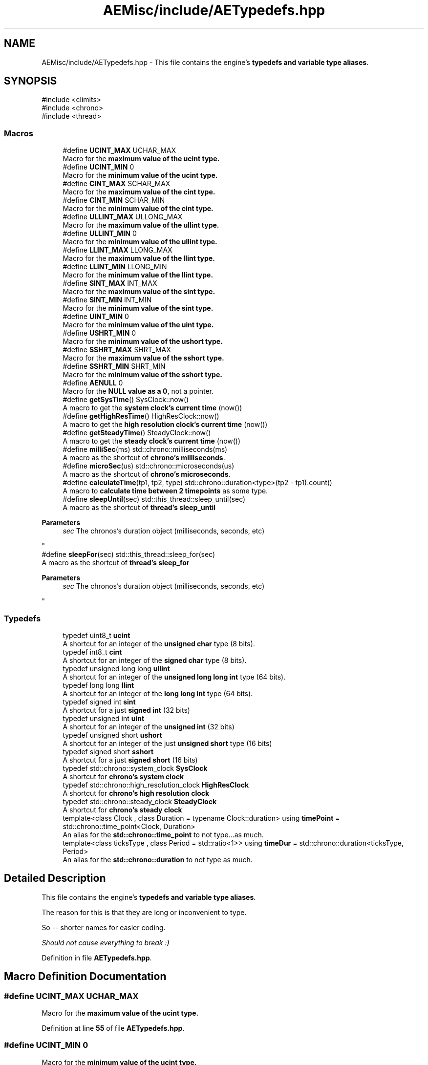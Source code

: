.TH "AEMisc/include/AETypedefs.hpp" 3 "Thu Mar 14 2024 19:57:53" "Version v0.0.8.5a" "ArtyK's Console Engine" \" -*- nroff -*-
.ad l
.nh
.SH NAME
AEMisc/include/AETypedefs.hpp \- This file contains the engine's \fBtypedefs and variable type aliases\fP\&.  

.SH SYNOPSIS
.br
.PP
\fR#include <climits>\fP
.br
\fR#include <chrono>\fP
.br
\fR#include <thread>\fP
.br

.SS "Macros"

.in +1c
.ti -1c
.RI "#define \fBUCINT_MAX\fP   UCHAR_MAX"
.br
.RI "Macro for the \fBmaximum value of the \fBucint\fP\fP type\&. "
.ti -1c
.RI "#define \fBUCINT_MIN\fP   0"
.br
.RI "Macro for the \fBminimum value of the \fBucint\fP\fP type\&. "
.ti -1c
.RI "#define \fBCINT_MAX\fP   SCHAR_MAX"
.br
.RI "Macro for the \fBmaximum value of the \fBcint\fP\fP type\&. "
.ti -1c
.RI "#define \fBCINT_MIN\fP   SCHAR_MIN"
.br
.RI "Macro for the \fBminimum value of the \fBcint\fP\fP type\&. "
.ti -1c
.RI "#define \fBULLINT_MAX\fP   ULLONG_MAX"
.br
.RI "Macro for the \fBmaximum value of the \fBullint\fP\fP type\&. "
.ti -1c
.RI "#define \fBULLINT_MIN\fP   0"
.br
.RI "Macro for the \fBminimum value of the \fBullint\fP\fP type\&. "
.ti -1c
.RI "#define \fBLLINT_MAX\fP   LLONG_MAX"
.br
.RI "Macro for the \fBmaximum value of the \fBllint\fP\fP type\&. "
.ti -1c
.RI "#define \fBLLINT_MIN\fP   LLONG_MIN"
.br
.RI "Macro for the \fBminimum value of the \fBllint\fP\fP type\&. "
.ti -1c
.RI "#define \fBSINT_MAX\fP   INT_MAX"
.br
.RI "Macro for the \fBmaximum value of the \fBsint\fP\fP type\&. "
.ti -1c
.RI "#define \fBSINT_MIN\fP   INT_MIN"
.br
.RI "Macro for the \fBminimum value of the \fBsint\fP\fP type\&. "
.ti -1c
.RI "#define \fBUINT_MIN\fP   0"
.br
.RI "Macro for the \fBminimum value of the \fBuint\fP\fP type\&. "
.ti -1c
.RI "#define \fBUSHRT_MIN\fP   0"
.br
.RI "Macro for the \fBminimum value of the \fBushort\fP\fP type\&. "
.ti -1c
.RI "#define \fBSSHRT_MAX\fP   SHRT_MAX"
.br
.RI "Macro for the \fBmaximum value of the \fBsshort\fP\fP type\&. "
.ti -1c
.RI "#define \fBSSHRT_MIN\fP   SHRT_MIN"
.br
.RI "Macro for the \fBminimum value of the \fBsshort\fP\fP type\&. "
.ti -1c
.RI "#define \fBAENULL\fP   0"
.br
.RI "Macro for the \fBNULL value as a 0\fP, not a pointer\&. "
.ti -1c
.RI "#define \fBgetSysTime\fP()   SysClock::now()"
.br
.RI "A macro to get the \fBsystem clock's current time\fP (now()) "
.ti -1c
.RI "#define \fBgetHighResTime\fP()   HighResClock::now()"
.br
.RI "A macro to get the \fBhigh resolution clock's current time\fP (now()) "
.ti -1c
.RI "#define \fBgetSteadyTime\fP()   SteadyClock::now()"
.br
.RI "A macro to get the \fBsteady clock's current time\fP (now()) "
.ti -1c
.RI "#define \fBmilliSec\fP(ms)   std::chrono::milliseconds(ms)"
.br
.RI "A macro as the shortcut of \fBchrono's milliseconds\fP\&. "
.ti -1c
.RI "#define \fBmicroSec\fP(us)   std::chrono::microseconds(us)"
.br
.RI "A macro as the shortcut of \fBchrono's microseconds\fP\&. "
.ti -1c
.RI "#define \fBcalculateTime\fP(tp1,  tp2,  type)   std::chrono::duration<type>(tp2 \- tp1)\&.count()"
.br
.RI "A macro to \fBcalculate time between 2 timepoints\fP as some type\&. "
.ti -1c
.RI "#define \fBsleepUntil\fP(sec)   std::this_thread::sleep_until(sec)"
.br
.RI "A macro as the shortcut of \fBthread's sleep_until\fP 
.PP
\fBParameters\fP
.RS 4
\fIsec\fP The chronos's duration object (milliseconds, seconds, etc)
.RE
.PP
"
.ti -1c
.RI "#define \fBsleepFor\fP(sec)   std::this_thread::sleep_for(sec)"
.br
.RI "A macro as the shortcut of \fBthread's sleep_for\fP 
.PP
\fBParameters\fP
.RS 4
\fIsec\fP The chronos's duration object (milliseconds, seconds, etc)
.RE
.PP
"
.in -1c
.SS "Typedefs"

.in +1c
.ti -1c
.RI "typedef uint8_t \fBucint\fP"
.br
.RI "A shortcut for an integer of the \fBunsigned char\fP type (8 bits)\&. "
.ti -1c
.RI "typedef int8_t \fBcint\fP"
.br
.RI "A shortcut for an integer of the \fBsigned char\fP type (8 bits)\&. "
.ti -1c
.RI "typedef unsigned long long \fBullint\fP"
.br
.RI "A shortcut for an integer of the \fBunsigned long long int\fP type (64 bits)\&. "
.ti -1c
.RI "typedef long long \fBllint\fP"
.br
.RI "A shortcut for an integer of the \fBlong long int\fP type (64 bits)\&. "
.ti -1c
.RI "typedef signed int \fBsint\fP"
.br
.RI "A shortcut for a just \fBsigned int\fP (32 bits) "
.ti -1c
.RI "typedef unsigned int \fBuint\fP"
.br
.RI "A shortcut for an integer of the \fBunsigned int\fP (32 bits) "
.ti -1c
.RI "typedef unsigned short \fBushort\fP"
.br
.RI "A shortcut for an integer of the just \fBunsigned short\fP type (16 bits) "
.ti -1c
.RI "typedef signed short \fBsshort\fP"
.br
.RI "A shortcut for a just \fBsigned short\fP (16 bits) "
.ti -1c
.RI "typedef std::chrono::system_clock \fBSysClock\fP"
.br
.RI "A shortcut for \fBchrono's system clock\fP "
.ti -1c
.RI "typedef std::chrono::high_resolution_clock \fBHighResClock\fP"
.br
.RI "A shortcut for \fBchrono's high resolution clock\fP "
.ti -1c
.RI "typedef std::chrono::steady_clock \fBSteadyClock\fP"
.br
.RI "A shortcut for \fBchrono's steady clock\fP "
.ti -1c
.RI "template<class Clock , class Duration  = typename Clock::duration> using \fBtimePoint\fP = std::chrono::time_point<Clock, Duration>"
.br
.RI "An alias for the \fBstd::chrono::time_point\fP to not type\&.\&.\&.as much\&. "
.ti -1c
.RI "template<class ticksType , class Period  = std::ratio<1>> using \fBtimeDur\fP = std::chrono::duration<ticksType, Period>"
.br
.RI "An alias for the \fBstd::chrono::duration\fP to not type as much\&. "
.in -1c
.SH "Detailed Description"
.PP 
This file contains the engine's \fBtypedefs and variable type aliases\fP\&. 

The reason for this is that they are long or inconvenient to type\&.
.PP
So -- shorter names for easier coding\&.
.PP
\fIShould not cause everything to break :)\fP 
.PP
Definition in file \fBAETypedefs\&.hpp\fP\&.
.SH "Macro Definition Documentation"
.PP 
.SS "#define UCINT_MAX   UCHAR_MAX"

.PP
Macro for the \fBmaximum value of the \fBucint\fP\fP type\&. 
.PP
Definition at line \fB55\fP of file \fBAETypedefs\&.hpp\fP\&.
.SS "#define UCINT_MIN   0"

.PP
Macro for the \fBminimum value of the \fBucint\fP\fP type\&. 
.PP
Definition at line \fB58\fP of file \fBAETypedefs\&.hpp\fP\&.
.SS "#define CINT_MAX   SCHAR_MAX"

.PP
Macro for the \fBmaximum value of the \fBcint\fP\fP type\&. 
.PP
Definition at line \fB61\fP of file \fBAETypedefs\&.hpp\fP\&.
.SS "#define CINT_MIN   SCHAR_MIN"

.PP
Macro for the \fBminimum value of the \fBcint\fP\fP type\&. 
.PP
Definition at line \fB64\fP of file \fBAETypedefs\&.hpp\fP\&.
.SS "#define ULLINT_MAX   ULLONG_MAX"

.PP
Macro for the \fBmaximum value of the \fBullint\fP\fP type\&. 
.PP
Definition at line \fB67\fP of file \fBAETypedefs\&.hpp\fP\&.
.SS "#define ULLINT_MIN   0"

.PP
Macro for the \fBminimum value of the \fBullint\fP\fP type\&. 
.PP
Definition at line \fB70\fP of file \fBAETypedefs\&.hpp\fP\&.
.SS "#define LLINT_MAX   LLONG_MAX"

.PP
Macro for the \fBmaximum value of the \fBllint\fP\fP type\&. 
.PP
Definition at line \fB73\fP of file \fBAETypedefs\&.hpp\fP\&.
.SS "#define LLINT_MIN   LLONG_MIN"

.PP
Macro for the \fBminimum value of the \fBllint\fP\fP type\&. 
.PP
Definition at line \fB76\fP of file \fBAETypedefs\&.hpp\fP\&.
.SS "#define SINT_MAX   INT_MAX"

.PP
Macro for the \fBmaximum value of the \fBsint\fP\fP type\&. 
.PP
Definition at line \fB79\fP of file \fBAETypedefs\&.hpp\fP\&.
.SS "#define SINT_MIN   INT_MIN"

.PP
Macro for the \fBminimum value of the \fBsint\fP\fP type\&. 
.PP
Definition at line \fB82\fP of file \fBAETypedefs\&.hpp\fP\&.
.SS "#define UINT_MIN   0"

.PP
Macro for the \fBminimum value of the \fBuint\fP\fP type\&. 
.PP
Definition at line \fB86\fP of file \fBAETypedefs\&.hpp\fP\&.
.SS "#define USHRT_MIN   0"

.PP
Macro for the \fBminimum value of the \fBushort\fP\fP type\&. 
.PP
Definition at line \fB90\fP of file \fBAETypedefs\&.hpp\fP\&.
.SS "#define SSHRT_MAX   SHRT_MAX"

.PP
Macro for the \fBmaximum value of the \fBsshort\fP\fP type\&. 
.PP
Definition at line \fB93\fP of file \fBAETypedefs\&.hpp\fP\&.
.SS "#define SSHRT_MIN   SHRT_MIN"

.PP
Macro for the \fBminimum value of the \fBsshort\fP\fP type\&. 
.PP
Definition at line \fB96\fP of file \fBAETypedefs\&.hpp\fP\&.
.SS "#define AENULL   0"

.PP
Macro for the \fBNULL value as a 0\fP, not a pointer\&. 
.PP
Definition at line \fB100\fP of file \fBAETypedefs\&.hpp\fP\&.
.SS "#define getSysTime()   SysClock::now()"

.PP
A macro to get the \fBsystem clock's current time\fP (now()) 
.PP
Definition at line \fB115\fP of file \fBAETypedefs\&.hpp\fP\&.
.SS "#define getHighResTime()   HighResClock::now()"

.PP
A macro to get the \fBhigh resolution clock's current time\fP (now()) 
.PP
Definition at line \fB118\fP of file \fBAETypedefs\&.hpp\fP\&.
.SS "#define getSteadyTime()   SteadyClock::now()"

.PP
A macro to get the \fBsteady clock's current time\fP (now()) 
.PP
Definition at line \fB121\fP of file \fBAETypedefs\&.hpp\fP\&.
.SS "#define milliSec(ms)   std::chrono::milliseconds(ms)"

.PP
A macro as the shortcut of \fBchrono's milliseconds\fP\&. 
.PP
\fBParameters\fP
.RS 4
\fIms\fP The number of milliseconds to convert to
.RE
.PP

.PP
Definition at line \fB143\fP of file \fBAETypedefs\&.hpp\fP\&.
.SS "#define microSec(us)   std::chrono::microseconds(us)"

.PP
A macro as the shortcut of \fBchrono's microseconds\fP\&. 
.PP
\fBParameters\fP
.RS 4
\fIus\fP The number of microseconds to convert to
.RE
.PP

.PP
Definition at line \fB147\fP of file \fBAETypedefs\&.hpp\fP\&.
.SS "#define calculateTime(tp1, tp2, type)   std::chrono::duration<type>(tp2 \- tp1)\&.count()"

.PP
A macro to \fBcalculate time between 2 timepoints\fP as some type\&. 
.PP
\fBParameters\fP
.RS 4
\fItp1\fP The first, starting point of time (time point)
.br
\fItp2\fP The second, starting point of time (time point)
.br
\fItype\fP The type of the resulting operation
.RE
.PP

.PP
Definition at line \fB153\fP of file \fBAETypedefs\&.hpp\fP\&.
.SS "#define sleepUntil(sec)   std::this_thread::sleep_until(sec)"

.PP
A macro as the shortcut of \fBthread's sleep_until\fP 
.PP
\fBParameters\fP
.RS 4
\fIsec\fP The chronos's duration object (milliseconds, seconds, etc)
.RE
.PP

.PP
Definition at line \fB159\fP of file \fBAETypedefs\&.hpp\fP\&.
.SS "#define sleepFor(sec)   std::this_thread::sleep_for(sec)"

.PP
A macro as the shortcut of \fBthread's sleep_for\fP 
.PP
\fBParameters\fP
.RS 4
\fIsec\fP The chronos's duration object (milliseconds, seconds, etc)
.RE
.PP

.PP
Definition at line \fB163\fP of file \fBAETypedefs\&.hpp\fP\&.
.SH "Typedef Documentation"
.PP 
.SS "typedef uint8_t \fBucint\fP"

.PP
A shortcut for an integer of the \fBunsigned char\fP type (8 bits)\&. 
.PP
Definition at line \fB26\fP of file \fBAETypedefs\&.hpp\fP\&.
.SS "typedef int8_t \fBcint\fP"

.PP
A shortcut for an integer of the \fBsigned char\fP type (8 bits)\&. 
.PP
Definition at line \fB29\fP of file \fBAETypedefs\&.hpp\fP\&.
.SS "typedef unsigned long long \fBullint\fP"

.PP
A shortcut for an integer of the \fBunsigned long long int\fP type (64 bits)\&. 
.PP
Definition at line \fB32\fP of file \fBAETypedefs\&.hpp\fP\&.
.SS "typedef long long \fBllint\fP"

.PP
A shortcut for an integer of the \fBlong long int\fP type (64 bits)\&. 
.PP
Definition at line \fB35\fP of file \fBAETypedefs\&.hpp\fP\&.
.SS "typedef signed int \fBsint\fP"

.PP
A shortcut for a just \fBsigned int\fP (32 bits) 
.PP
\fBNote\fP
.RS 4
I don't know if you'd ever use this, but it's there, for completion\&. 
.RE
.PP

.PP
Definition at line \fB39\fP of file \fBAETypedefs\&.hpp\fP\&.
.SS "typedef unsigned int \fBuint\fP"

.PP
A shortcut for an integer of the \fBunsigned int\fP (32 bits) 
.PP
Definition at line \fB42\fP of file \fBAETypedefs\&.hpp\fP\&.
.SS "typedef unsigned short \fBushort\fP"

.PP
A shortcut for an integer of the just \fBunsigned short\fP type (16 bits) 
.PP
Definition at line \fB45\fP of file \fBAETypedefs\&.hpp\fP\&.
.SS "typedef signed short \fBsshort\fP"

.PP
A shortcut for a just \fBsigned short\fP (16 bits) 
.PP
\fBNote\fP
.RS 4
I don't know if you'd ever use this, but it's there, for completion\&. 
.RE
.PP

.PP
Definition at line \fB49\fP of file \fBAETypedefs\&.hpp\fP\&.
.SS "typedef std::chrono::system_clock \fBSysClock\fP"

.PP
A shortcut for \fBchrono's system clock\fP 
.PP
Definition at line \fB105\fP of file \fBAETypedefs\&.hpp\fP\&.
.SS "typedef std::chrono::high_resolution_clock \fBHighResClock\fP"

.PP
A shortcut for \fBchrono's high resolution clock\fP 
.PP
Definition at line \fB108\fP of file \fBAETypedefs\&.hpp\fP\&.
.SS "typedef std::chrono::steady_clock \fBSteadyClock\fP"

.PP
A shortcut for \fBchrono's steady clock\fP 
.PP
Definition at line \fB111\fP of file \fBAETypedefs\&.hpp\fP\&.
.SS "template<class Clock , class Duration  = typename Clock::duration> using \fBtimePoint\fP = std::chrono::time_point<Clock, Duration>"

.PP
An alias for the \fBstd::chrono::time_point\fP to not type\&.\&.\&.as much\&. 
.PP
\fBTemplate Parameters\fP
.RS 4
\fIClock\fP The clock (system, hi-res, steady) on which this time point is measured
.br
\fIDuration\fP a std::chrono::duration type used to measure the time since epoch
.RE
.PP

.PP
Definition at line \fB130\fP of file \fBAETypedefs\&.hpp\fP\&.
.SS "template<class ticksType , class Period  = std::ratio<1>> using \fBtimeDur\fP = std::chrono::duration<ticksType, Period>"

.PP
An alias for the \fBstd::chrono::duration\fP to not type as much\&. 
.PP
\fBTemplate Parameters\fP
.RS 4
\fIticksType\fP An arithmetic type representing the number of ticks
.br
\fIPeriod\fP A std::ratio representing the tick period (i\&.e\&. the number of second's fractions per tick)
.RE
.PP

.PP
Definition at line \fB138\fP of file \fBAETypedefs\&.hpp\fP\&.
.SH "Author"
.PP 
Generated automatically by Doxygen for ArtyK's Console Engine from the source code\&.
